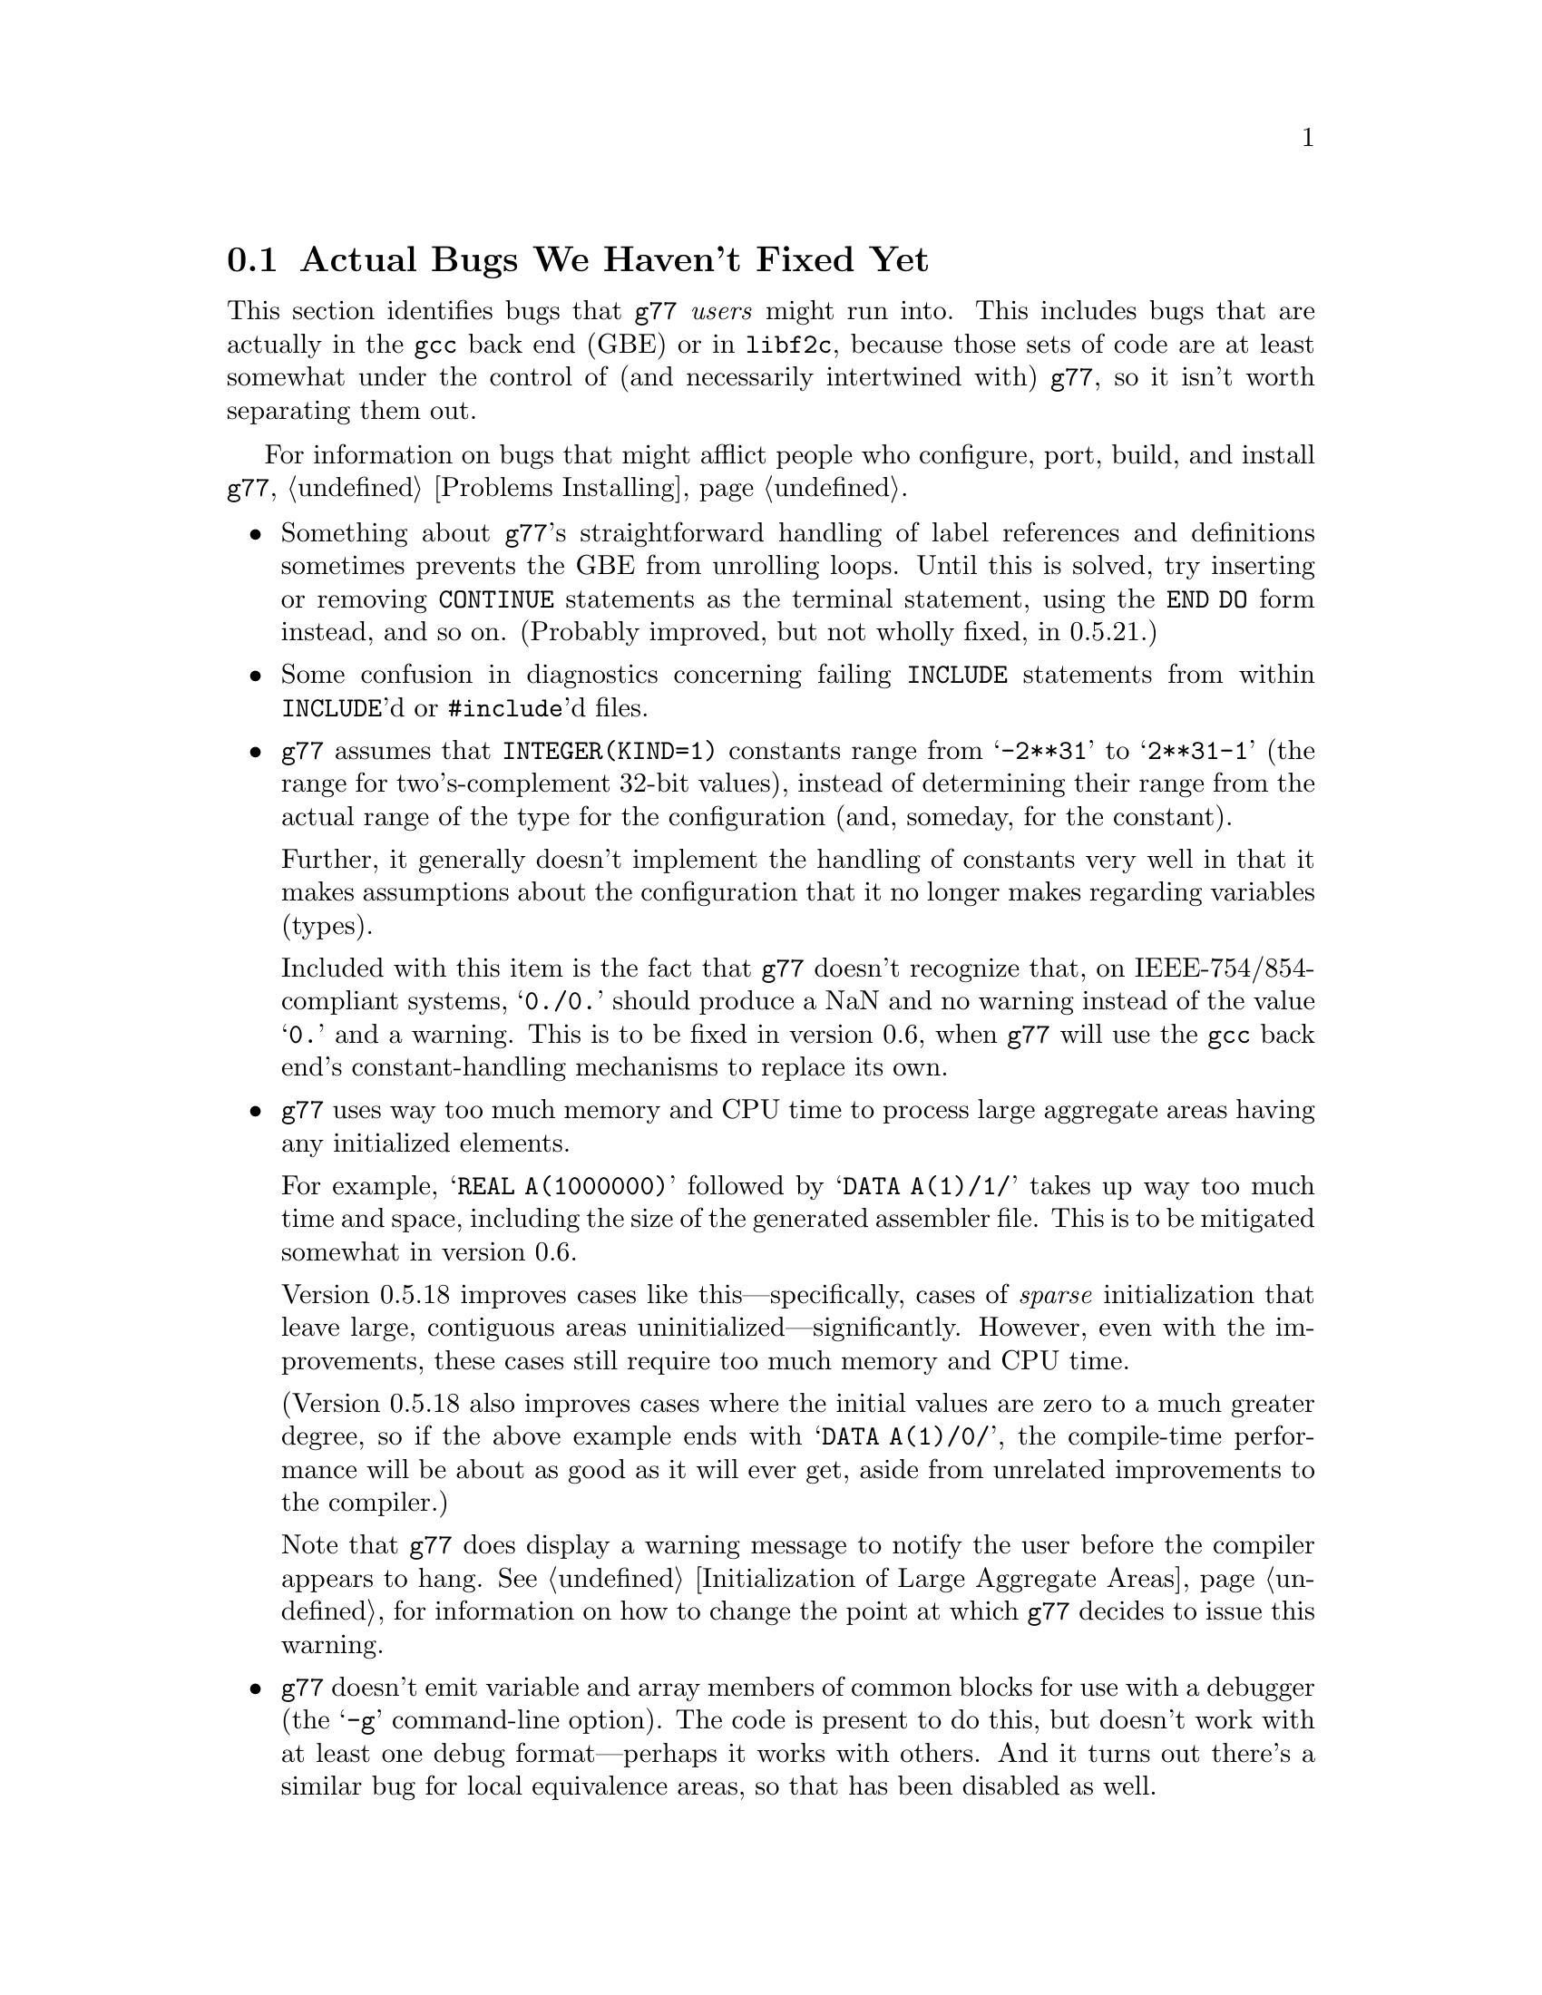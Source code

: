 @c Copyright (C) 1995-1998 Free Software Foundation, Inc.
@c This is part of the G77 manual.
@c For copying conditions, see the file g77.texi.

@c The text of this file appears in the file BUGS
@c in the G77 distribution, as well as in the G77 manual.

@c 1998-05-17

@ifclear BUGSONLY
@node Actual Bugs
@section Actual Bugs We Haven't Fixed Yet
@end ifclear

This section identifies bugs that @code{g77} @emph{users}
might run into.
This includes bugs that are actually in the @code{gcc}
back end (GBE) or in @code{libf2c}, because those
sets of code are at least somewhat under the control
of (and necessarily intertwined with) @code{g77}, so it
isn't worth separating them out.

For information on bugs that might afflict people who
configure, port, build, and install @code{g77},
@ref{Problems Installing}.

@itemize @bullet
@item
Something about @code{g77}'s straightforward handling of
label references and definitions sometimes prevents the GBE
from unrolling loops.
Until this is solved, try inserting or removing @code{CONTINUE}
statements as the terminal statement, using the @code{END DO}
form instead, and so on.
(Probably improved, but not wholly fixed, in 0.5.21.)

@item
Some confusion in diagnostics concerning failing @code{INCLUDE}
statements from within @code{INCLUDE}'d or @code{#include}'d files.

@cindex integer constants
@cindex constants, integer
@item
@code{g77} assumes that @code{INTEGER(KIND=1)} constants range
from @samp{-2**31} to @samp{2**31-1} (the range for
two's-complement 32-bit values),
instead of determining their range from the actual range of the
type for the configuration (and, someday, for the constant).

Further, it generally doesn't implement the handling
of constants very well in that it makes assumptions about the
configuration that it no longer makes regarding variables (types).

Included with this item is the fact that @code{g77} doesn't recognize
that, on IEEE-754/854-compliant systems, @samp{0./0.} should produce a NaN
and no warning instead of the value @samp{0.} and a warning.
This is to be fixed in version 0.6, when @code{g77} will use the
@code{gcc} back end's constant-handling mechanisms to replace its own.

@cindex compiler speed
@cindex speed, of compiler
@cindex compiler memory usage
@cindex memory usage, of compiler
@cindex large aggregate areas
@cindex initialization
@cindex DATA statement
@cindex statements, DATA
@item
@code{g77} uses way too much memory and CPU time to process large aggregate
areas having any initialized elements.

For example, @samp{REAL A(1000000)} followed by @samp{DATA A(1)/1/}
takes up way too much time and space, including
the size of the generated assembler file.
This is to be mitigated somewhat in version 0.6.

Version 0.5.18 improves cases like this---specifically,
cases of @emph{sparse} initialization that leave large, contiguous
areas uninitialized---significantly.
However, even with the improvements, these cases still
require too much memory and CPU time.

(Version 0.5.18 also improves cases where the initial values are
zero to a much greater degree, so if the above example
ends with @samp{DATA A(1)/0/}, the compile-time performance
will be about as good as it will ever get, aside from unrelated
improvements to the compiler.)

Note that @code{g77} does display a warning message to
notify the user before the compiler appears to hang.
@xref{Large Initialization,,Initialization of Large Aggregate Areas},
for information on how to change the point at which
@code{g77} decides to issue this warning.

@cindex debugging
@cindex common blocks
@cindex equivalence areas
@cindex local equivalence areas
@item
@code{g77} doesn't emit variable and array members of common blocks for use
with a debugger (the @samp{-g} command-line option).
The code is present to do this, but doesn't work with at least
one debug format---perhaps it works with others.
And it turns out there's a similar bug for
local equivalence areas, so that has been disabled as well.

As of Version 0.5.19, a temporary kludge solution is provided whereby
some rudimentary information on a member is written as a string that
is the member's value as a character string.

@xref{Code Gen Options,,Options for Code Generation Conventions},
for information on the @samp{-fdebug-kludge} option.

@cindex code, displaying main source
@cindex displaying main source code
@cindex debugging main source code
@cindex printing main source
@item
When debugging, after starting up the debugger but before being able
to see the source code for the main program unit, the user must currently
set a breakpoint at @samp{MAIN__} (or @samp{MAIN___} or @samp{MAIN_} if
@samp{MAIN__} doesn't exist)
and run the program until it hits the breakpoint.
At that point, the
main program unit is activated and about to execute its first
executable statement, but that's the state in which the debugger should
start up, as is the case for languages like C.

@cindex debugger
@item
Debugging @code{g77}-compiled code using debuggers other than
@code{gdb} is likely not to work.

Getting @code{g77} and @code{gdb} to work together is a known
problem---getting @code{g77} to work properly with other
debuggers, for which source code often is unavailable to @code{g77}
developers, seems like a much larger, unknown problem,
and is a lower priority than making @code{g77} and @code{gdb}
work together properly.

On the other hand, information about problems other debuggers
have with @code{g77} output might make it easier to properly
fix @code{g77}, and perhaps even improve @code{gdb}, so it
is definitely welcome.
Such information might even lead to all relevant products
working together properly sooner.

@cindex padding
@cindex structures
@cindex common blocks
@cindex equivalence areas
@item
@code{g77} currently inserts needless padding for things like
@samp{COMMON A,IPAD} where @samp{A} is @code{CHARACTER*1} and @samp{IPAD}
is @code{INTEGER(KIND=1)} on machines like x86, because
the back end insists that @samp{IPAD} be aligned to a 4-byte boundary, but
the processor has no such requirement (though it's good for
performance).

It is possible that this is not a real bug, and could be considered
a performance feature, but it might be important to provide
the ability to Fortran code to specify minimum padding for
aggregate areas such as common blocks---and, certainly, there
is the potential, with the current setup, for interface differences
in the way such areas are laid out between @code{g77} and other
compilers.

@cindex COMPLEX support
@cindex support, COMPLEX
@item
Maintainers of gcc report that the back end definitely has ``broken''
support for @code{COMPLEX} types.
Based on their input, it seems many of
the problems affect only the more-general facilities for gcc's
@code{__complex__} type, such as @code{__complex__ int}
(where the real and imaginary parts are integers) that GNU
Fortran does not use.

Version 0.5.20 of @code{g77} works around this
problem by not using the back end's support for @code{COMPLEX}.
The new option @samp{-fno-emulate-complex} avoids the work-around,
reverting to using the same ``broken'' mechanism as that used
by versions of @code{g77} prior to 0.5.20.
@end itemize

